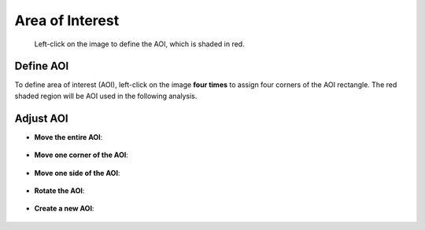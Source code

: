 Area of Interest
================

.. figure:: panel_aoi.png

    Left-click on the image to define the AOI, which is shaded in red.

 
Define AOI
----------

To define area of interest (AOI), 
left-click on the image **four times** to assign 
four corners of the AOI rectangle.
The red shaded region will be AOI used in the following analysis.

.. figure:: aoi_create.gif


Adjust AOI
----------

* **Move the entire AOI**:

.. figure:: aoi_entire.gif

* **Move one corner of the AOI**:

.. figure:: aoi_corner.gif

* **Move one side of the AOI**:

.. figure:: aoi_side.gif

* **Rotate the AOI**:

.. figure:: aoi_rotate.gif

* **Create a new AOI**:

.. figure:: aoi_new.gif